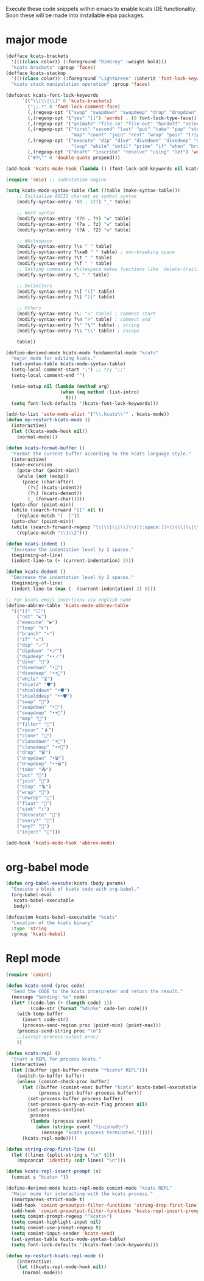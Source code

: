 Execute these code snippets within emacs to enable kcats IDE
functionality. Soon these will be made into installable elpa packages.
* major mode
#+BEGIN_SRC emacs-lisp :results none
  (defface kcats-brackets 
    '((((class color)) (:foreground "DimGrey" :weight bold)))
    "kcats brackets" :group 'faces)
  (defface kcats-stackop 
    '((((class color)) (:foreground "LightGreen" :inherit 'font-lock-keyword-face)))
    "kcats stack manipulation operation" :group 'faces)

  (defconst kcats-font-lock-keywords
        `(("\\[\\|\\]" 0 'kcats-brackets)
          (";;.*" 0 'font-lock-comment-face)
          (,(regexp-opt '("swap" "swapdown" "swapdeep" "drop" "dropdown" "dropdeep" "sink" "float" "clone" "snapshot" "evert" "flip" "clonedown" "clonedeep" "over" "under")  'words) . (0 font-lock-builtin-face))
          (,(regexp-opt '("yes" "[]") 'words) . (0 font-lock-type-face))
          (,(regexp-opt '("animate" "file-in" "file-out" "handoff" "select" "sender" "receiver" "serversocket" "socket" "standard" "timer" "timestamps") 'words) . (0 font-lock-keyword-face))
          (,(regexp-opt '("first" "second" "last" "put" "take" "pop" "step" "filter" "cut"
                          "map" "count" "join" "rest" "wrap" "pair" "triplet" "unwrap" "reverse" "split" "sort" "fold" "slice") 'words) . (0 font-lock-function-name-face))
          (,(regexp-opt '("execute" "dip" "dive" "divedown" "divedeep" "dipdown" "dipdeep" "shield" "shielddown" "shielddeep" "inject"
                          "loop" "while" "until" "prime" "if" "when" "branch" "recur" "times") 'words) . '(0 font-lock-preprocessor-face))
          (,(regexp-opt '("draft" "inscribe" "resolve" "using" "let") 'words) . '(0 font-lock-constant-face))
          ("#?\"" 0 'double-quote prepend)))

  (add-hook 'kcats-mode-hook (lambda () (font-lock-add-keywords nil kcats-font-lock-keywords)))

  (require 'smie) ;; indentation engine

  (setq kcats-mode-syntax-table (let ((table (make-syntax-table)))
      ;; Initialize ASCII charset as symbol syntax
      (modify-syntax-entry '(0 . 127) "_" table)

      ;; Word syntax
      (modify-syntax-entry '(?0 . ?9) "w" table)
      (modify-syntax-entry '(?a . ?z) "w" table)
      (modify-syntax-entry '(?A . ?Z) "w" table)

      ;; Whitespace
      (modify-syntax-entry ?\s " " table)
      (modify-syntax-entry ?\xa0 " " table) ; non-breaking space
      (modify-syntax-entry ?\t " " table)
      (modify-syntax-entry ?\f " " table)
      ;; Setting commas as whitespace makes functions like `delete-trailing-whitespace' behave unexpectedly (#561)
      (modify-syntax-entry ?, "." table)

      ;; Delimiters
      (modify-syntax-entry ?\[ "(]" table)
      (modify-syntax-entry ?\] ")[" table)

      ;; Others
      (modify-syntax-entry ?\; "<" table) ; comment start
      (modify-syntax-entry ?\n ">" table) ; comment end
      (modify-syntax-entry ?\" "\"" table) ; string
      (modify-syntax-entry ?\\ "\\" table) ; escape

      table))

  (define-derived-mode kcats-mode fundamental-mode "kcats"
    "major mode for editing kcats."
    (set-syntax-table kcats-mode-syntax-table)
    (setq-local comment-start ";") ;; try ";;"
    (setq-local comment-end "")

    (smie-setup nil (lambda (method arg)
                      (when (eq method :list-intro)
                        t)))
    (setq font-lock-defaults '(kcats-font-lock-keywords)))

  (add-to-list 'auto-mode-alist '("\\.kcats\\'" . kcats-mode))
  (defun my-restart-kcats-mode ()
    (interactive)
    (let ((kcats-mode-hook nil))
      (normal-mode)))

  (defun kcats-format-buffer ()
    "Format the current buffer according to the kcats language style."
    (interactive)
    (save-excursion
      (goto-char (point-min))
      (while (not (eobp))
        (pcase (char-after)
          (?\[ (kcats-indent))
          (?\] (kcats-dedent))
          (_ (forward-char)))))
    (goto-char (point-min))
    (while (search-forward "[[" nil t)
      (replace-match "[  ["))
    (goto-char (point-min))
    (while (search-forward-regexp "\\(\\[\\|\\]\\)[[:space:]]+\\(\\[\\|\\]\\)" nil t)
      (replace-match "\\1\\2")))

  (defun kcats-indent ()
    "Increase the indentation level by 2 spaces."
    (beginning-of-line)
    (indent-line-to (+ (current-indentation) 2)))

  (defun kcats-dedent ()
    "Decrease the indentation level by 2 spaces."
    (beginning-of-line)
    (indent-line-to (max (- (current-indentation) 2) 0)))

  ;; For kcats emoji insertions via english name
  (define-abbrev-table 'kcats-mode-abbrev-table
    '(("[]" "⬜")
      ("not" "☯️")
      ("execute" "▶️")
      ("loop" "🌀")
      ("branch" "↔️")
      ("if" "⚖️")
      ("dip" "🪄")
      ("dipdown" "•🪄")
      ("dipdeep" "••🪄")
      ("dive" "🐋")
      ("divedown" "•🐋")
      ("divedeep" "••🐋")
      ("while" "⏳")
      ("shield" "🛡️")
      ("shielddown" "•🛡️")
      ("shielddeep" "••🛡️")
      ("swap" "🔀")
      ("swapdown" "•🔀")
      ("swapdeep" "••🔀")
      ("map" "🚜")
      ("filter" "🧲")
      ("recur" "🪆")
      ("clone" "👥")
      ("clonedown" "•👥")
      ("clonedeep" "••👥")
      ("drop" "🗑️")
      ("dropdown" "•🗑️")
      ("dropdeep" "••🗑️")
      ("take" "📤")
      ("put" "📮")
      ("join" "🔗")
      ("step" "🪜")
      ("wrap" "🎁")
      ("unwrap" "🍫")
      ("float" "🛟")
      ("sink" "⚓")
      ("decorate" "🎀")
      ("every?" "💯")
      ("any?" "📣")
      ("inject" "💉")))

  (add-hook 'kcats-mode-hook 'abbrev-mode)

#+END_SRC

* org-babel mode
#+BEGIN_SRC emacs-lisp :results none
(defun org-babel-execute:kcats (body params)
  "Execute a block of kcats code with org-babel."
  (org-babel-eval
   kcats-babel-executable
   body))

(defcustom kcats-babel-executable "kcats"
  "Location of the kcats binary"
  :type 'string
  :group 'kcats-babel)
#+END_SRC

#+RESULTS:
: kcats-babel-executable

* Repl mode
#+begin_src emacs-lisp :results none
  (require 'comint)

  (defun kcats-send (proc code)
    "Send the CODE to the kcats interpreter and return the result."
    (message "Sending: %s" code)
    (let* ((code-len (+ (length code) 1))
           (code-str (format "%d\n%s" code-len code)))
      (with-temp-buffer
        (insert code-str)
        (process-send-region proc (point-min) (point-max)))
      (process-send-string proc "\n")
      ;;(accept-process-output proc)
      ))

  (defun kcats-repl ()
    "Start a REPL for process kcats."
    (interactive)
    (let ((buffer (get-buffer-create "*kcats* REPL")))
      (switch-to-buffer buffer)
      (unless (comint-check-proc buffer)
        (let ((buffer (comint-exec buffer "kcats" kcats-babel-executable nil '("-i")))
              (process (get-buffer-process buffer)))
          (set-process-buffer process buffer)
          (set-process-query-on-exit-flag process nil)
          (set-process-sentinel
           process
           (lambda (process event)
             (when (string= event "finished\n")
               (message "kcats process terminated.")))))
        (kcats-repl-mode))))

  (defun string-drop-first-line (s)
    (let ((lines (split-string s "\n" t)))
      (mapconcat 'identity (cdr lines) "\n")))

  (defun kcats-repl-insert-prompt (s)
    (concat s "kcats> "))

  (define-derived-mode kcats-repl-mode comint-mode "kcats REPL"
    "Major mode for interacting with the kcats process."
    (smartparens-strict-mode t)
    (add-hook 'comint-preoutput-filter-functions 'string-drop-first-line)
    (add-hook 'comint-preoutput-filter-functions 'kcats-repl-insert-prompt)
    (setq comint-prompt-regexp "^kcats>")
    (setq comint-highlight-input nil)
    (setq comint-use-prompt-regexp t)
    (setq comint-input-sender 'kcats-send)
    (set-syntax-table kcats-mode-syntax-table)
    (setq font-lock-defaults '(kcats-font-lock-keywords)))

  (defun my-restart-kcats-repl-mode ()
      (interactive)
      (let ((kcats-repl-mode-hook nil))
        (normal-mode)))


#+end_src

